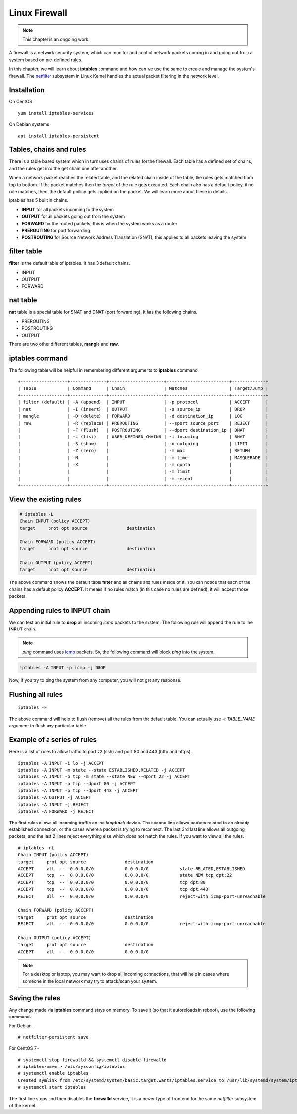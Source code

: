 Linux Firewall
===============

.. note:: This chapter is an ongoing work.

A firewall is a network security system, which can monitor and control network
packets coming in and going out from a system based on pre-defined rules.

In this chapter, we will learn about **iptables** command and how can we use
the same to create and manage the system's firewall. The `netfilter
<https://en.wikipedia.org/wiki/Netfilter>`_ subsystem in Linux Kernel handles
the actual packet filtering in the network level.



Installation
-------------

On CentOS

::

    yum install iptables-services


On Debian systems

::

    apt install iptables-persistent


Tables, chains and rules
-------------------------

There is a table based system which in turn uses chains of rules for the
firewall. Each table has a defined set of chains, and the rules get into the
get chain one after another.

When a network packet reaches the related table, and the related chain inside
of the table, the rules gets matched from top to bottom. If the packet matches
then the *target* of the rule gets executed. Each chain also has a default
policy, if no rule matches, then, the default poilicy gets applied on the
packet. We will learn more about these in details.

iptables has 5 built in chains.

- **INPUT** for all packets incoming to the system
- **OUTPUT** for all packets going out from the system
- **FORWARD** for the routed packets, this is when the system works as a router
- **PREROUTING** for port forwarding
- **POSTROUTING** for Source Network Address Translation (SNAT), this applies to all
  packets leaving the system

filter table
-------------

**filter** is the default table of iptables. It has 3 default chains.

- INPUT
- OUTPUT
- FORWARD

nat table
---------

**nat** table is a special table for SNAT and DNAT (port forwarding).
It has the following chains.

- PREROUTING
- POSTROUTING
- OUTPUT

There are two other different tables, **mangle** and **raw**.

.. index:: iptables

iptables command
-----------------

The following table will be helpful in remembering different arguments to
**iptables** command.

::

    +------------------+--------------+---------------------+------------------------+-------------+
    | Table            | Command      | Chain               | Matches                | Target/Jump |
    +------------------+--------------+---------------------+------------------------+-------------+
    | filter (default) | -A (append)  | INPUT               | -p protocol            | ACCEPT      |
    | nat              | -I (insert)  | OUTPUT              | -s source_ip           | DROP        |
    | mangle           | -D (delete)  | FORWARD             | -d destination_ip      | LOG         |
    | raw              | -R (replace) | PREROUTING          | --sport source_port    | REJECT      |
    |                  | -F (flush)   | POSTROUTING         | --dport destination_ip | DNAT        |
    |                  | -L (list)    | USER_DEFINED_CHAINS | -i incoming            | SNAT        |
    |                  | -S (show)    |                     | -o outgoing            | LIMIT       |
    |                  | -Z (zero)    |                     | -m mac                 | RETURN      |
    |                  | -N           |                     | -m time                | MASQUERADE  |
    |                  | -X           |                     | -m quota               |             |
    |                  |              |                     | -m limit               |             |
    |                  |              |                     | -m recent              |             |
    +------------------+--------------+---------------------+------------------------+-------------+


View the existing rules
------------------------

.. code-block:: bash

    # iptables -L
    Chain INPUT (policy ACCEPT)
    target     prot opt source               destination         

    Chain FORWARD (policy ACCEPT)
    target     prot opt source               destination         

    Chain OUTPUT (policy ACCEPT)
    target     prot opt source               destination 


The above command shows the default table **filter** and all chains and rules
inside of it. You can notice that each of the chains has a default policy
**ACCEPT**. It means if no rules match (in this case no rules are defined), it
will accept those packets.


Appending rules to INPUT chain
-------------------------------

We can test an initial rule to **drop** all incoming *icmp* packets to the
system. The following rule will append the rule to the **INPUT** chain.

.. note:: `ping` command uses `icmp <https://en.wikipedia.org/wiki/Internet_Control_Message_Protocol>`_ packets. So, the following command will block
          `ping` into the system.

.. code-block:: bash

    iptables -A INPUT -p icmp -j DROP

Now, if you try to ping the system from any computer, you will not get any
response.

Flushing all rules
-------------------

::

    iptables -F

The above command will help to flush (remove) all the rules from the default
table. You can actually use *-t TABLE_NAME* argument to flush any particular
table.


Example of a series of rules
-----------------------------

Here is a list of rules to allow traffic to port 22 (ssh) and port 80 and 443
(http and https).

::

    iptables -A INPUT -i lo -j ACCEPT
    iptables -A INPUT -m state --state ESTABLISHED,RELATED -j ACCEPT
    iptables -A INPUT -p tcp -m state --state NEW --dport 22 -j ACCEPT
    iptables -A INPUT -p tcp --dport 80 -j ACCEPT
    iptables -A INPUT -p tcp --dport 443 -j ACCEPT
    iptables -A OUTPUT -j ACCEPT
    iptables -A INPUT -j REJECT
    iptables -A FORWARD -j REJECT

The first rules allows all incoming traffic on the `loopback` device.
The second line allows packets related to an already established connection,
or the cases where a packet is trying to reconnect.
The last 3rd last line allows all outgoing packets, and the last 2 lines
reject everything else which does not match the rules.
If you want to view all the rules.

::

    # iptables -nL
    Chain INPUT (policy ACCEPT)
    target     prot opt source               destination         
    ACCEPT     all  --  0.0.0.0/0            0.0.0.0/0            state RELATED,ESTABLISHED
    ACCEPT     tcp  --  0.0.0.0/0            0.0.0.0/0            state NEW tcp dpt:22
    ACCEPT     tcp  --  0.0.0.0/0            0.0.0.0/0            tcp dpt:80
    ACCEPT     tcp  --  0.0.0.0/0            0.0.0.0/0            tcp dpt:443
    REJECT     all  --  0.0.0.0/0            0.0.0.0/0            reject-with icmp-port-unreachable

    Chain FORWARD (policy ACCEPT)
    target     prot opt source               destination         
    REJECT     all  --  0.0.0.0/0            0.0.0.0/0            reject-with icmp-port-unreachable

    Chain OUTPUT (policy ACCEPT)
    target     prot opt source               destination         
    ACCEPT     all  --  0.0.0.0/0            0.0.0.0/0  

.. note:: For a desktop or laptop, you may want to drop all incoming connections, that will help in cases
          where someone in the local network may try to attack/scan your system.


Saving the rules
----------------

Any change made via **iptables** command stays on memory. To save it (so that 
it autoreloads in reboot), use the following command.


For Debian.

::

    # netfilter-persistent save


For CentOS 7+

::

    # systemctl stop firewalld && systemctl disable firewalld
    # iptables-save > /etc/sysconfig/iptables
    # systemctl enable iptables
    Created symlink from /etc/systemd/system/basic.target.wants/iptables.service to /usr/lib/systemd/system/iptables.service.
    # systemctl start iptables

The first line stops and then disables the **firewalld** service, it is a newer
type of frontend for the same *netfilter* subsystem of the kernel.
